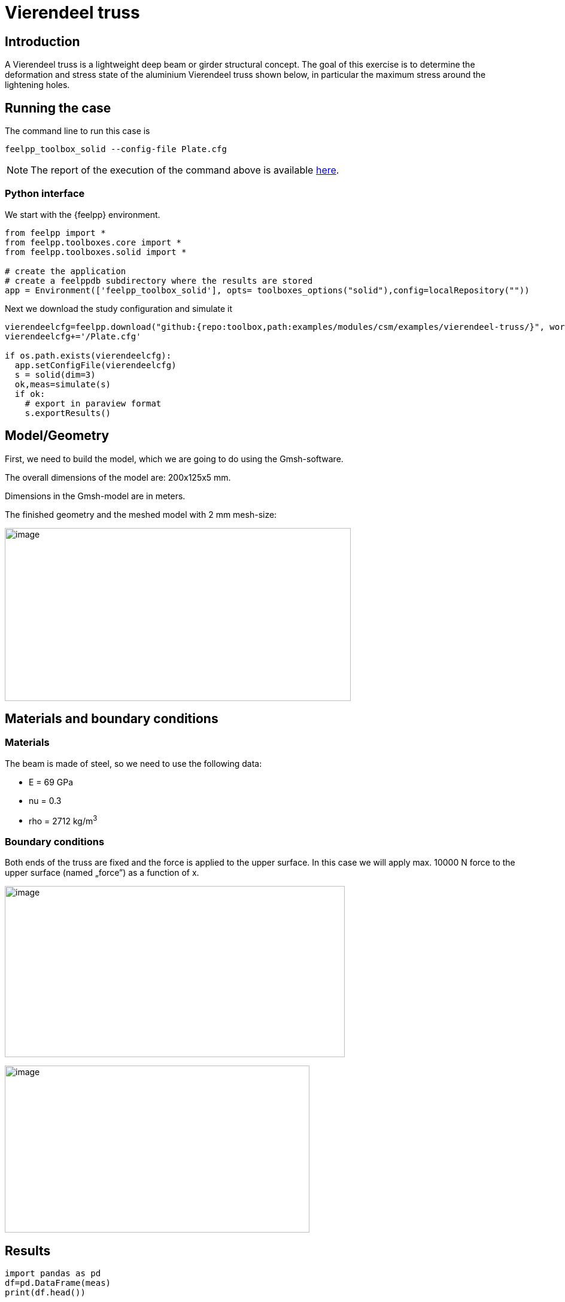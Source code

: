 = Vierendeel truss
:page-vtkjs: true
:uri-data: https://github.com/feelpp/toolbox/blob/master/examples/modules/csm/examples
:uri-data-edit: https://github.com/feelpp/toolbox/edit/master/examples/modules/csm/examples
ifdef::env-github,env-browser,env-vscode[:imagesdir: ../../images/]
:page-tags: case
:page-illustration: vierendeel-truss/image4.png
:description: We simulate the deformation of a Vierendeel truss made of steel.

== Introduction

A Vierendeel truss is a lightweight deep beam or girder structural concept.
The goal of this exercise is to determine the deformation and stress state of the aluminium Vierendeel truss shown below, in particular the maximum stress around the lightening holes.

== Running the case

The command line to run this case is


[[command-line2D]]
[source,mpirun]
----
feelpp_toolbox_solid --config-file Plate.cfg
----

NOTE: The report of the execution of the command above is available xref:vierendeel-truss/solid-information.adoc[here].

=== Python interface
We start with the {feelpp} environment.

[source,python]
----
from feelpp import *
from feelpp.toolboxes.core import *
from feelpp.toolboxes.solid import *

# create the application
# create a feelppdb subdirectory where the results are stored
app = Environment(['feelpp_toolbox_solid'], opts= toolboxes_options("solid"),config=localRepository(""))
----

Next we download the study configuration and simulate it

[source,python]
----
vierendeelcfg=feelpp.download("github:{repo:toolbox,path:examples/modules/csm/examples/vierendeel-truss/}", worldComm=app.worldCommPtr())[0] 
vierendeelcfg+='/Plate.cfg' 

if os.path.exists(vierendeelcfg): 
  app.setConfigFile(vierendeelcfg) 
  s = solid(dim=3) 
  ok,meas=simulate(s) 
  if ok:
    # export in paraview format
    s.exportResults() 
----

== Model/Geometry

First, we need to build the model, which we are going to do using the Gmsh-software.

The overall dimensions of the model are: 200x125x5 mm.

Dimensions in the Gmsh-model are in meters.

The finished geometry and the meshed model with 2 mm mesh-size:

image:vierendeel-truss/image1.png[image,width=578,height=289]


== Materials and boundary conditions

=== Materials

The beam is made of steel, so we need to use the following data:

* E = 69 GPa
* nu = 0.3
* rho = 2712 kg/m^3^

=== Boundary conditions

Both ends of the truss are fixed and the force is applied to the upper surface. In this case we will apply max. 10000 N force to the upper surface (named „force”) as a function of x.

image:vierendeel-truss/image2.png[image,width=568,height=286]

image:vierendeel-truss/image3.png[image,width=509,height=279]

== Results

[source,python]
----
import pandas as pd
df=pd.DataFrame(meas)
print(df.head())

# prepare for plotting
import plotly.graph_objects as go
----

[%collapsible.result]
.Results
====
----
Paraview files are in /scratch/jupyter/feelppdb/np_1/np_1/solid.exports
   Statistics_disp_max  Statistics_disp_mean_0  Statistics_disp_mean_1  \
0         2.246600e-08           -7.968505e-12           -7.703508e-08   

   Statistics_disp_mean_2  Statistics_disp_min  Statistics_von-mises_max  \
0            8.904803e-11        -1.442219e-07             103174.263982   

   Statistics_von-mises_mean  Statistics_von-mises_min  
0                14927.08173                  1.839565  
----
====

=== Displacement

Maximum displacement: 1.498e-07 m

NOTE: In the lower picture a scale factor was used to make the displacement easy to see. The distorted state is indicated by the wireframe model.


image:vierendeel-truss/image4.png[]

image:vierendeel-truss/image5.png[]

=== Von-Mises Criterions

Maximum stress: 1.046e+05 Pa

image:vierendeel-truss/image6.png[]

=== Model 3D

[vtkjs,https://girder.math.unistra.fr/api/v1/file/5ad505b7b0e9574027047d88/download]
----
{
  "deformation": [
    {
      "scene": "displacement"
    },
    {
      "scene": "von_mises"
    }
  ]
}
----
